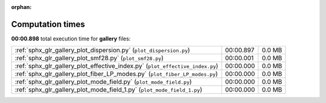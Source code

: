 
:orphan:

.. _sphx_glr_gallery_sg_execution_times:


Computation times
=================
**00:00.898** total execution time for **gallery** files:

+-------------------------------------------------------------------------------+-----------+--------+
| :ref:`sphx_glr_gallery_plot_dispersion.py` (``plot_dispersion.py``)           | 00:00.897 | 0.0 MB |
+-------------------------------------------------------------------------------+-----------+--------+
| :ref:`sphx_glr_gallery_plot_smf28.py` (``plot_smf28.py``)                     | 00:00.001 | 0.0 MB |
+-------------------------------------------------------------------------------+-----------+--------+
| :ref:`sphx_glr_gallery_plot_effective_index.py` (``plot_effective_index.py``) | 00:00.000 | 0.0 MB |
+-------------------------------------------------------------------------------+-----------+--------+
| :ref:`sphx_glr_gallery_plot_fiber_LP_modes.py` (``plot_fiber_LP_modes.py``)   | 00:00.000 | 0.0 MB |
+-------------------------------------------------------------------------------+-----------+--------+
| :ref:`sphx_glr_gallery_plot_mode_field.py` (``plot_mode_field.py``)           | 00:00.000 | 0.0 MB |
+-------------------------------------------------------------------------------+-----------+--------+
| :ref:`sphx_glr_gallery_plot_mode_field_1.py` (``plot_mode_field_1.py``)       | 00:00.000 | 0.0 MB |
+-------------------------------------------------------------------------------+-----------+--------+

